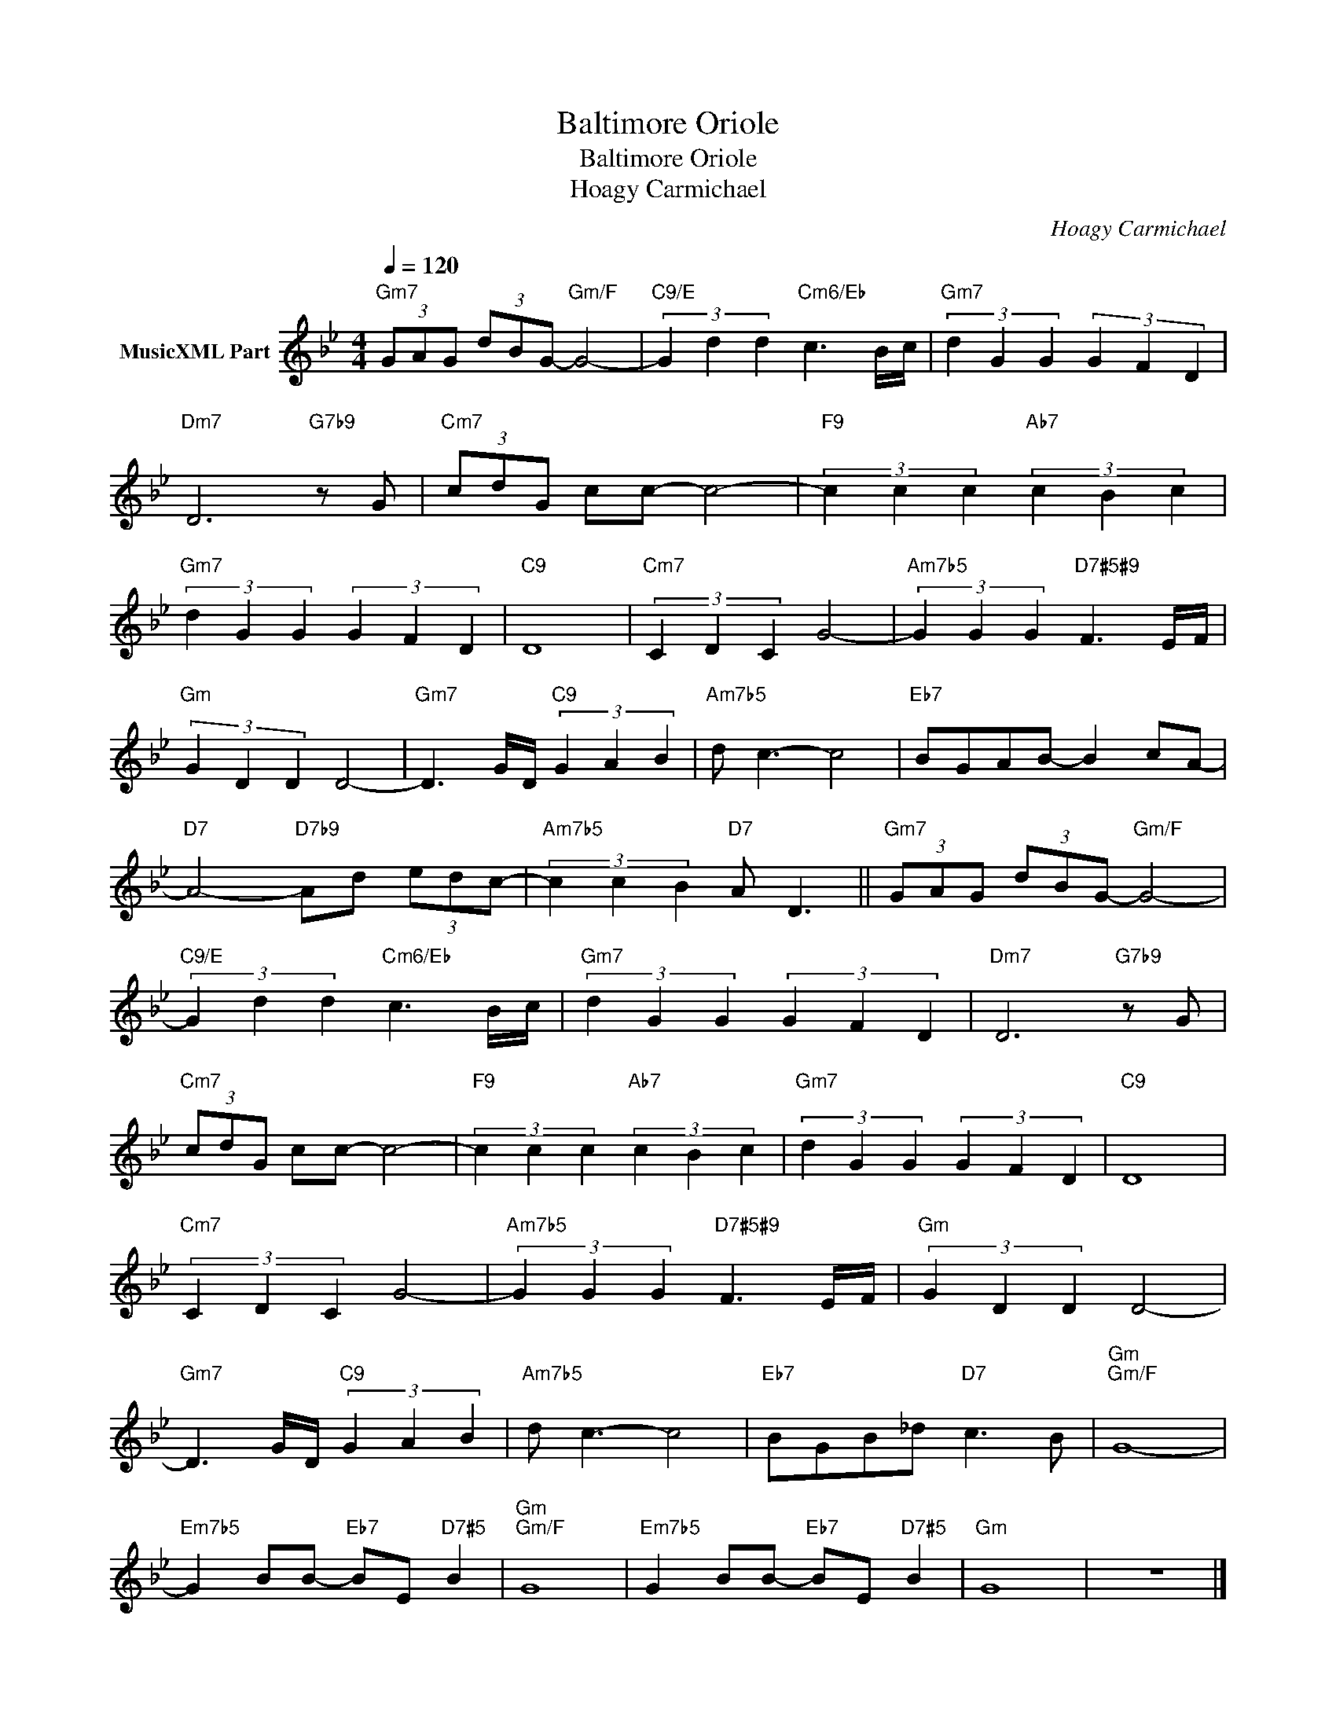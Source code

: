 X:1
T:Baltimore Oriole
T:Baltimore Oriole
T:Hoagy Carmichael
C:Hoagy Carmichael
Z:All Rights Reserved
L:1/8
Q:1/4=120
M:4/4
K:Bb
V:1 treble nm="MusicXML Part"
%%MIDI program 0
%%MIDI control 7 102
%%MIDI control 10 64
V:1
"Gm7" (3GAG (3dBG-"Gm/F" G4- |"C9/E" (3G2 d2 d2"Cm6/Eb" c3 B/c/ |"Gm7" (3d2 G2 G2 (3G2 F2 D2 | %3
"Dm7" D6"G7b9" z G |"Cm7" (3cdG cc- c4- |"F9" (3c2 c2 c2"Ab7" (3c2 B2 c2 | %6
"Gm7" (3d2 G2 G2 (3G2 F2 D2 |"C9" D8 |"Cm7" (3C2 D2 C2 G4- |"Am7b5" (3G2 G2 G2"D7#5#9" F3 E/F/ | %10
"Gm" (3G2 D2 D2 D4- |"Gm7" D3 G/D/"C9" (3G2 A2 B2 |"Am7b5" d c3- c4 |"Eb7" BGAB- B2 cA- | %14
"D7" A4-"D7b9" Ad (3edc- |"Am7b5" (3c2 c2 B2"D7" A D3 ||"Gm7" (3GAG (3dBG-"Gm/F" G4- | %17
"C9/E" (3G2 d2 d2"Cm6/Eb" c3 B/c/ |"Gm7" (3d2 G2 G2 (3G2 F2 D2 |"Dm7" D6"G7b9" z G | %20
"Cm7" (3cdG cc- c4- |"F9" (3c2 c2 c2"Ab7" (3c2 B2 c2 |"Gm7" (3d2 G2 G2 (3G2 F2 D2 |"C9" D8 | %24
"Cm7" (3C2 D2 C2 G4- |"Am7b5" (3G2 G2 G2"D7#5#9" F3 E/F/ |"Gm" (3G2 D2 D2 D4- | %27
"Gm7" D3 G/D/"C9" (3G2 A2 B2 |"Am7b5" d c3- c4 |"Eb7" BGB_d"D7" c3 B |"Gm""Gm/F" G8- | %31
"Em7b5" G2 BB-"Eb7" BE"D7#5" B2 |"Gm""Gm/F" G8 |"Em7b5" G2 BB-"Eb7" BE"D7#5" B2 |"Gm" G8 | z8 |] %36

